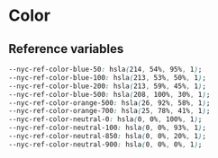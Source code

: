 * Color

** Reference variables
#+BEGIN_SRC css :noweb-ref ref-vars
  --nyc-ref-color-blue-50: hsla(214, 54%, 95%, 1);
  --nyc-ref-color-blue-100: hsla(213, 53%, 50%, 1);
  --nyc-ref-color-blue-200: hsla(213, 59%, 45%, 1);
  --nyc-ref-color-blue-500: hsla(208, 100%, 30%, 1);
  --nyc-ref-color-orange-500: hsla(26, 92%, 58%, 1);
  --nyc-ref-color-orange-700: hsla(25, 78%, 41%, 1);
  --nyc-ref-color-neutral-0: hsla(0, 0%, 100%, 1);
  --nyc-ref-color-neutral-100: hsla(0, 0%, 93%, 1);
  --nyc-ref-color-neutral-850: hsla(0, 0%, 20%, 1);
  --nyc-ref-color-neutral-900: hsla(0, 0%, 0%, 1);
#+END_SRC
